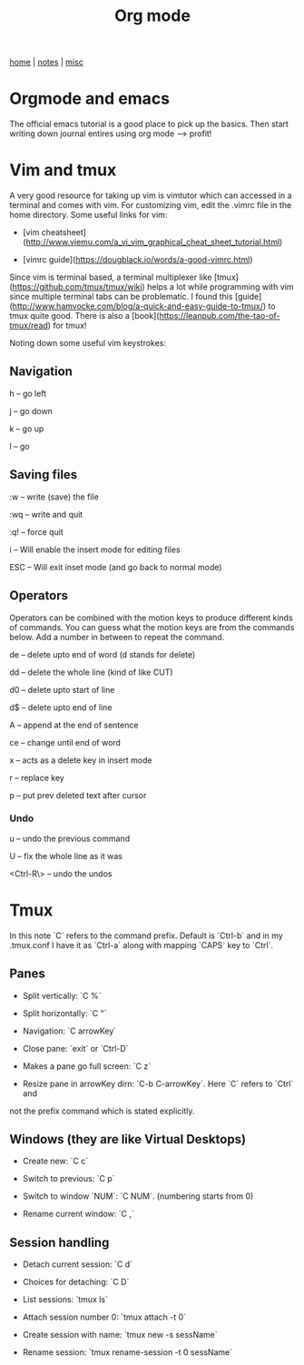 #+TITLE: Org mode
#+OPTIONS: toc:nil
#+OPTIONS: num:nil

[[../index.html][home]] | [[../notes.html][notes]] | [[../misc.html][misc]]
 

* Orgmode and emacs

The official emacs tutorial is a good place to pick up the basics. Then 
start writing down journal entires using org mode --> profit! 

*  Vim and tmux

A very good resource for taking up vim is vimtutor which can accessed in a
terminal and comes with vim.
For customizing vim, edit the .vimrc file in the home directory. Some useful
links for vim:

- [vim cheatsheet](http://www.viemu.com/a_vi_vim_graphical_cheat_sheet_tutorial.html)

- [vimrc guide](https://dougblack.io/words/a-good-vimrc.html)

Since vim is terminal based, a terminal multiplexer like 
[tmux](https://github.com/tmux/tmux/wiki)
helps a lot while programming with vim since multiple terminal tabs can be problematic. 
I found this
[guide](http://www.hamvocke.com/blog/a-quick-and-easy-guide-to-tmux/) 
to tmux 
quite good. There is also a [book](https://leanpub.com/the-tao-of-tmux/read) for
 tmux!


Noting down some useful vim keystrokes:

** Navigation

h -- go left

j -- go down

k -- go up

l -- go 


** Saving files

:w -- write (save) the file

:wq -- write and quit

:q! -- force quit

i -- Will enable the insert mode for editing files

ESC -- Will exit inset mode (and go back to normal mode)


** Operators

Operators can be combined with the motion keys to produce different kinds of 
commands. You can guess what the motion keys are from the commands below.
Add a number in between to repeat the command.

de -- delete upto end of word (d stands for delete)

dd -- delete the whole line (kind of like CUT)

d0 -- delete upto start of line

d$ -- delete upto end of line

A -- append at the end of sentence

ce -- change until end of word

x -- acts as a delete key in insert mode

r -- replace key

p -- put prev deleted text after cursor


*** Undo

u -- undo the previous command

U -- fix the whole line as it was

<Ctrl-R\> -- undo the undos



* Tmux

In this note `C` refers to the command prefix. Default is `Ctrl-b` and
in my .tmux.conf I have it as `Ctrl-a` along with mapping `CAPS` key to `Ctrl`.


** Panes

- Split vertically: `C %`

- Split horizontally: `C "`

- Navigation: `C arrowKey`

- Close pane: `exit` or `Ctrl-D`

- Makes a pane go full screen: `C z`

- Resize pane in arrowKey dirn: `C-b C-arrowKey`. Here `C` refers to `Ctrl` and
not the prefix command which is stated explicitly.


** Windows (they are like Virtual Desktops)

- Create new: `C c`

- Switch to previous: `C p`

- Switch to window `NUM`: `C NUM`. (numbering starts from 0)

- Rename current window: `C ,`


** Session handling

- Detach current session: `C d`

- Choices for detaching: `C D`

- List sessions: `tmux ls`

- Attach session number 0: `tmux attach -t 0`

- Create session with name: `tmux new -s sessName`

- Rename session: `tmux rename-session -t 0 sessName`



